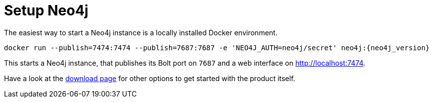 [id="setup-neo4j_{context}"]
= Setup Neo4j

The easiest way to start a Neo4j instance is a locally installed Docker environment.

[source,shell,subs="verbatim,attributes"]
----
docker run --publish=7474:7474 --publish=7687:7687 -e 'NEO4J_AUTH=neo4j/secret' neo4j:{neo4j_version}
----

This starts a Neo4j instance, that publishes its Bolt port on `7687` and a web interface on http://localhost:7474.

Have a look at the https://neo4j.com/download/?ref=product[download page] for other options to get started with the product itself.
